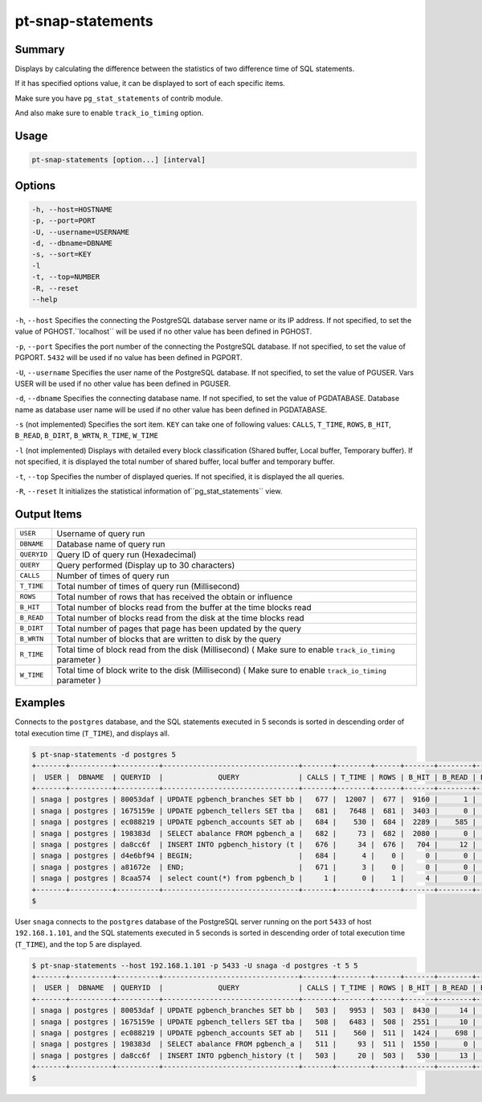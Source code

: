 
pt-snap-statements
==================

Summary
-------

Displays by calculating the difference between the statistics of two difference time of SQL statements.

If it has specified options value, it can be displayed to sort of each specific items.

Make sure you have ``pg_stat_statements`` of contrib module.

And also make sure to enable ``track_io_timing`` option.


Usage
-----

.. code-block:: none

   pt-snap-statements [option...] [interval]

Options
-------

.. code-block:: none

  -h, --host=HOSTNAME
  -p, --port=PORT
  -U, --username=USERNAME
  -d, --dbname=DBNAME
  -s, --sort=KEY
  -l
  -t, --top=NUMBER
  -R, --reset
  --help

``-h``, ``--host`` Specifies the connecting the PostgreSQL database server name or its IP address. If not specified, to set the value of PGHOST.``localhost`` will be used if no other value has been defined in PGHOST.

``-p``, ``--port`` Specifies the port number of the connecting the PostgreSQL database. If not specified, to set the value of PGPORT. ``5432`` will be used if no value has been defined in PGPORT. 

``-U``, ``--username`` Specifies the user name of the PostgreSQL database. If not specified, to set the value of PGUSER. Vars USER will be used if no other value has been defined in PGUSER.

``-d``, ``--dbname`` Specifies the connecting database name. If not specified, to set the value of PGDATABASE. Database name as database user name will be used if no other value has been defined in PGDATABASE.

``-s`` (not implemented) Specifies the sort item. ``KEY`` can take one of following values: ``CALLS``, ``T_TIME``, ``ROWS``, ``B_HIT``, ``B_READ``, ``B_DIRT``, ``B_WRTN``, ``R_TIME``, ``W_TIME``

``-l`` (not implemented) Displays with detailed every block classification (Shared buffer, Local buffer, Temporary buffer). If not specified, it is displayed the total number of shared buffer, local buffer and temporary buffer. 

``-t``, ``--top`` Specifies the number of displayed queries. If not specified, it is displayed the all queries.

``-R``, ``--reset`` It initializes the statistical information of``pg_stat_statements`` view.


Output Items
------------

.. csv-table::

   ``USER``, Username of query run
   ``DBNAME``, Database name of query run
   ``QUERYID``, Query ID of query run (Hexadecimal)
   ``QUERY``, Query performed (Display up to 30 characters)
   ``CALLS``, Number of times of query run
   ``T_TIME``, Total number of times of query run (Millisecond)
   ``ROWS``, Total number of rows that has received the obtain or influence
   ``B_HIT``, Total number of blocks read from the buffer at the time blocks read
   ``B_READ``, Total number of blocks read from the disk at the time blocks read
   ``B_DIRT``, Total number of pages that page has been updated by the query
   ``B_WRTN``, Total number of blocks that are written to disk by the query
   ``R_TIME``, Total time of block read from the disk  (Millisecond)  ( Make sure to enable ``track_io_timing`` parameter )
   ``W_TIME``, Total time of block write to the disk (Millisecond) ( Make sure to enable ``track_io_timing`` parameter )


Examples
--------

Connects to the ``postgres`` database, and the SQL statements executed in 5 seconds is sorted in descending order of total execution time (``T_TIME``), and displays all.

.. code-block:: none

   $ pt-snap-statements -d postgres 5
   +-------+----------+----------+--------------------------------+-------+--------+------+-------+--------+--------+--------+--------+--------+
   |  USER |  DBNAME  | QUERYID  |             QUERY              | CALLS | T_TIME | ROWS | B_HIT | B_READ | B_DIRT | B_WRTN | R_TIME | W_TIME |
   +-------+----------+----------+--------------------------------+-------+--------+------+-------+--------+--------+--------+--------+--------+
   | snaga | postgres | 80053daf | UPDATE pgbench_branches SET bb |   677 |  12007 |  677 |  9160 |      1 |      1 |      0 | 0.0    | 0.0    |
   | snaga | postgres | 1675159e | UPDATE pgbench_tellers SET tba |   681 |   7648 |  681 |  3403 |      0 |      0 |      0 | 0.0    | 0.0    |
   | snaga | postgres | ec088219 | UPDATE pgbench_accounts SET ab |   684 |    530 |  684 |  2289 |    585 |    568 |      0 | 125.9  | 0.0    |
   | snaga | postgres | 198383d  | SELECT abalance FROM pgbench_a |   682 |     73 |  682 |  2080 |      0 |      0 |      0 | 0.0    | 0.0    |
   | snaga | postgres | da8cc6f  | INSERT INTO pgbench_history (t |   676 |     34 |  676 |   704 |     12 |     10 |      0 | 0.0    | 0.0    |
   | snaga | postgres | d4e6bf94 | BEGIN;                         |   684 |      4 |    0 |     0 |      0 |      0 |      0 | 0.0    | 0.0    |
   | snaga | postgres | a81672e  | END;                           |   671 |      3 |    0 |     0 |      0 |      0 |      0 | 0.0    | 0.0    |
   | snaga | postgres | 8caa574  | select count(*) from pgbench_b |     1 |      0 |    1 |     4 |      0 |      0 |      0 | 0.0    | 0.0    |
   +-------+----------+----------+--------------------------------+-------+--------+------+-------+--------+--------+--------+--------+--------+
   $

User ``snaga`` connects to the ``postgres`` database of the PostgreSQL server running on the port ``5433`` of host ``192.168.1.101``, and the SQL statements executed in 5 seconds is sorted in descending order of total execution time (``T_TIME``), and the top 5 are displayed.

.. code-block:: none

   $ pt-snap-statements --host 192.168.1.101 -p 5433 -U snaga -d postgres -t 5 5
   +-------+----------+----------+--------------------------------+-------+--------+------+-------+--------+--------+--------+--------+--------+
   |  USER |  DBNAME  | QUERYID  |             QUERY              | CALLS | T_TIME | ROWS | B_HIT | B_READ | B_DIRT | B_WRTN | R_TIME | W_TIME |
   +-------+----------+----------+--------------------------------+-------+--------+------+-------+--------+--------+--------+--------+--------+
   | snaga | postgres | 80053daf | UPDATE pgbench_branches SET bb |   503 |   9953 |  503 |  8430 |     14 |      7 |      0 | 0.6    | 0.0    |
   | snaga | postgres | 1675159e | UPDATE pgbench_tellers SET tba |   508 |   6483 |  508 |  2551 |     10 |      9 |      0 | 0.3    | 0.0    |
   | snaga | postgres | ec088219 | UPDATE pgbench_accounts SET ab |   511 |    560 |  511 |  1424 |    698 |    477 |      7 | 91.0   | 12.1   |
   | snaga | postgres | 198383d  | SELECT abalance FROM pgbench_a |   511 |     93 |  511 |  1550 |      0 |      0 |      0 | 0.0    | 0.0    |
   | snaga | postgres | da8cc6f  | INSERT INTO pgbench_history (t |   503 |     20 |  503 |   530 |     13 |     11 |      0 | 0.1    | 0.0    |
   +-------+----------+----------+--------------------------------+-------+--------+------+-------+--------+--------+--------+--------+--------+
   $

